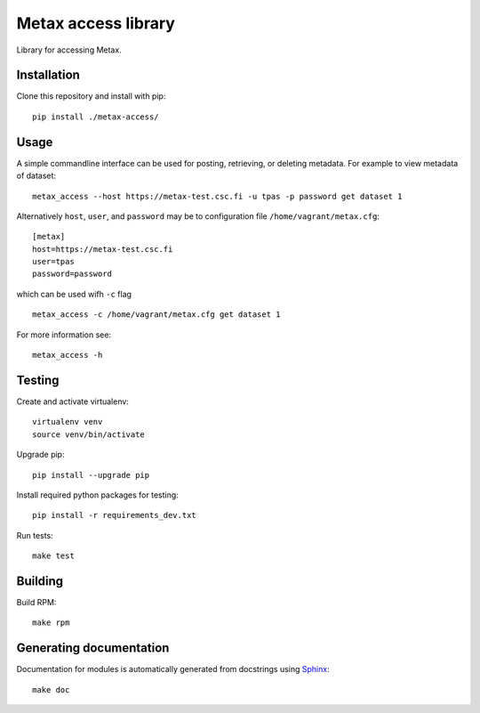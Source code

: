 Metax access library
====================
Library for accessing Metax.

Installation
------------
Clone this repository and install with pip::

   pip install ./metax-access/

Usage
-----
A simple commandline interface can be used for posting, retrieving, or deleting metadata. For example to view metadata of dataset::

   metax_access --host https://metax-test.csc.fi -u tpas -p password get dataset 1

Alternatively ``host``, ``user``, and ``password`` may be to configuration file ``/home/vagrant/metax.cfg``::

   [metax]
   host=https://metax-test.csc.fi
   user=tpas
   password=password


which can be used wifh ``-c`` flag ::

   metax_access -c /home/vagrant/metax.cfg get dataset 1

For more information see::

   metax_access -h



Testing
-------

Create and activate virtualenv::

   virtualenv venv
   source venv/bin/activate

Upgrade pip::

   pip install --upgrade pip

Install required python packages for testing::

   pip install -r requirements_dev.txt

Run tests::

   make test


Building
--------
Build RPM::

   make rpm

Generating documentation
------------------------

Documentation for modules is automatically generated from docstrings using `Sphinx <https://www.sphinx-doc.org/en/master/>`_::

   make doc

